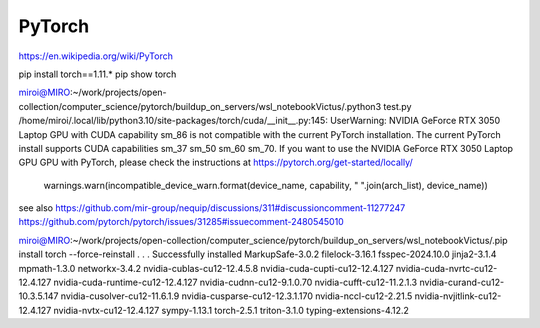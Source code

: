 =======
PyTorch
=======

https://en.wikipedia.org/wiki/PyTorch

pip install torch==1.11.*
pip show torch

miroi@MIRO:~/work/projects/open-collection/computer_science/pytorch/buildup_on_servers/wsl_notebookVictus/.python3 test.py
/home/miroi/.local/lib/python3.10/site-packages/torch/cuda/__init__.py:145: UserWarning:
NVIDIA GeForce RTX 3050 Laptop GPU with CUDA capability sm_86 is not compatible with the current PyTorch installation.
The current PyTorch install supports CUDA capabilities sm_37 sm_50 sm_60 sm_70.
If you want to use the NVIDIA GeForce RTX 3050 Laptop GPU GPU with PyTorch, please check the instructions at https://pytorch.org/get-started/locally/

  warnings.warn(incompatible_device_warn.format(device_name, capability, " ".join(arch_list), device_name))

see also https://github.com/mir-group/nequip/discussions/311#discussioncomment-11277247
https://github.com/pytorch/pytorch/issues/31285#issuecomment-2480545010


miroi@MIRO:~/work/projects/open-collection/computer_science/pytorch/buildup_on_servers/wsl_notebookVictus/.pip install torch --force-reinstall
.
.
.
Successfully installed MarkupSafe-3.0.2 filelock-3.16.1 fsspec-2024.10.0 jinja2-3.1.4 mpmath-1.3.0 networkx-3.4.2 nvidia-cublas-cu12-12.4.5.8 nvidia-cuda-cupti-cu12-12.4.127 nvidia-cuda-nvrtc-cu12-12.4.127 nvidia-cuda-runtime-cu12-12.4.127 nvidia-cudnn-cu12-9.1.0.70 nvidia-cufft-cu12-11.2.1.3 nvidia-curand-cu12-10.3.5.147 nvidia-cusolver-cu12-11.6.1.9 nvidia-cusparse-cu12-12.3.1.170 nvidia-nccl-cu12-2.21.5 nvidia-nvjitlink-cu12-12.4.127 nvidia-nvtx-cu12-12.4.127 sympy-1.13.1 torch-2.5.1 triton-3.1.0 typing-extensions-4.12.2


